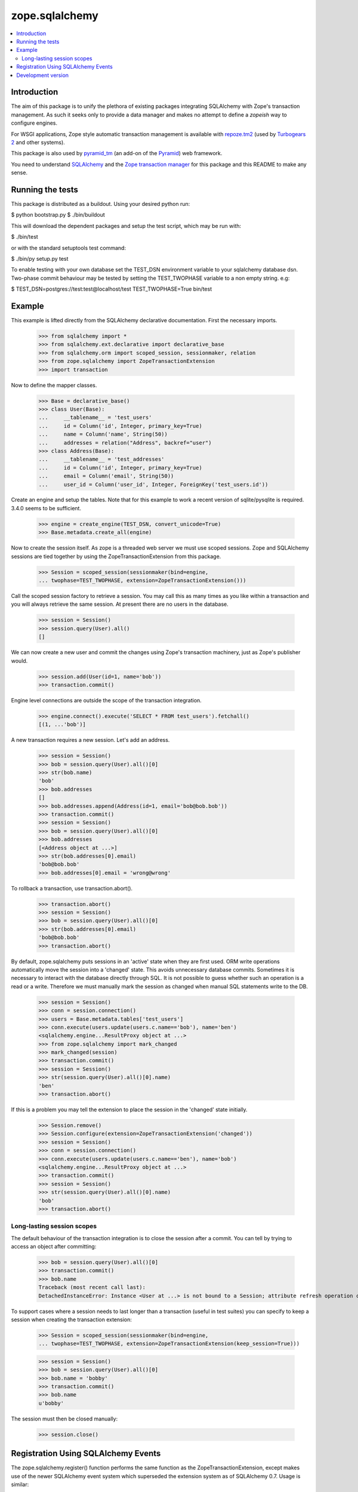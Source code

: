 ***************
zope.sqlalchemy
***************

.. contents::
   :local:

Introduction
============

The aim of this package is to unify the plethora of existing packages
integrating SQLAlchemy with Zope's transaction management. As such it seeks
only to provide a data manager and makes no attempt to define a `zopeish` way
to configure engines.

For WSGI applications, Zope style automatic transaction management is
available with `repoze.tm2`_ (used by `Turbogears 2`_ and other systems).

This package is also used by `pyramid_tm`_ (an add-on of the `Pyramid`_) web
framework.

You need to understand `SQLAlchemy`_ and the `Zope transaction manager`_ for
this package and this README to make any sense.

.. _repoze.tm2: http://docs.repoze.org/tm2/

.. _pyramid_tm: https://docs.pylonsproject.org/projects/pyramid_tm/dev/

.. _Pyramid: http://pylonsproject.org/

.. _Turbogears 2: http://turbogears.org/

.. _SQLAlchemy: http://sqlalchemy.org/docs/

.. _Zope transaction manager: http://www.zodb.org/en/latest/#transactions

Running the tests
=================

This package is distributed as a buildout. Using your desired python run:

$ python bootstrap.py
$ ./bin/buildout

This will download the dependent packages and setup the test script, which may
be run with:

$ ./bin/test

or with the standard setuptools test command:

$ ./bin/py setup.py test

To enable testing with your own database set the TEST_DSN environment variable
to your sqlalchemy database dsn. Two-phase commit behaviour may be tested by
setting the TEST_TWOPHASE variable to a non empty string. e.g:

$ TEST_DSN=postgres://test:test@localhost/test TEST_TWOPHASE=True bin/test

Example
=======

This example is lifted directly from the SQLAlchemy declarative documentation.
First the necessary imports.

    >>> from sqlalchemy import *
    >>> from sqlalchemy.ext.declarative import declarative_base
    >>> from sqlalchemy.orm import scoped_session, sessionmaker, relation
    >>> from zope.sqlalchemy import ZopeTransactionExtension
    >>> import transaction

Now to define the mapper classes.

    >>> Base = declarative_base()
    >>> class User(Base):
    ...     __tablename__ = 'test_users'
    ...     id = Column('id', Integer, primary_key=True)
    ...     name = Column('name', String(50))
    ...     addresses = relation("Address", backref="user")
    >>> class Address(Base):
    ...     __tablename__ = 'test_addresses'
    ...     id = Column('id', Integer, primary_key=True)
    ...     email = Column('email', String(50))
    ...     user_id = Column('user_id', Integer, ForeignKey('test_users.id'))

Create an engine and setup the tables. Note that for this example to work a
recent version of sqlite/pysqlite is required. 3.4.0 seems to be sufficient.

    >>> engine = create_engine(TEST_DSN, convert_unicode=True)
    >>> Base.metadata.create_all(engine)

Now to create the session itself. As zope is a threaded web server we must use
scoped sessions. Zope and SQLAlchemy sessions are tied together by using the
ZopeTransactionExtension from this package.

    >>> Session = scoped_session(sessionmaker(bind=engine,
    ... twophase=TEST_TWOPHASE, extension=ZopeTransactionExtension()))

Call the scoped session factory to retrieve a session. You may call this as
many times as you like within a transaction and you will always retrieve the
same session. At present there are no users in the database.

    >>> session = Session()
    >>> session.query(User).all()
    []

We can now create a new user and commit the changes using Zope's transaction
machinery, just as Zope's publisher would.

    >>> session.add(User(id=1, name='bob'))
    >>> transaction.commit()

Engine level connections are outside the scope of the transaction integration.

    >>> engine.connect().execute('SELECT * FROM test_users').fetchall()
    [(1, ...'bob')]

A new transaction requires a new session. Let's add an address.

    >>> session = Session()
    >>> bob = session.query(User).all()[0]
    >>> str(bob.name)
    'bob'
    >>> bob.addresses
    []
    >>> bob.addresses.append(Address(id=1, email='bob@bob.bob'))
    >>> transaction.commit()
    >>> session = Session()
    >>> bob = session.query(User).all()[0]
    >>> bob.addresses
    [<Address object at ...>]
    >>> str(bob.addresses[0].email)
    'bob@bob.bob'
    >>> bob.addresses[0].email = 'wrong@wrong'

To rollback a transaction, use transaction.abort().

    >>> transaction.abort()
    >>> session = Session()
    >>> bob = session.query(User).all()[0]
    >>> str(bob.addresses[0].email)
    'bob@bob.bob'
    >>> transaction.abort()

By default, zope.sqlalchemy puts sessions in an 'active' state when they are
first used. ORM write operations automatically move the session into a
'changed' state. This avoids unnecessary database commits. Sometimes it
is necessary to interact with the database directly through SQL. It is not
possible to guess whether such an operation is a read or a write. Therefore we
must manually mark the session as changed when manual SQL statements write
to the DB.

    >>> session = Session()
    >>> conn = session.connection()
    >>> users = Base.metadata.tables['test_users']
    >>> conn.execute(users.update(users.c.name=='bob'), name='ben')
    <sqlalchemy.engine...ResultProxy object at ...>
    >>> from zope.sqlalchemy import mark_changed
    >>> mark_changed(session)
    >>> transaction.commit()
    >>> session = Session()
    >>> str(session.query(User).all()[0].name)
    'ben'
    >>> transaction.abort()

If this is a problem you may tell the extension to place the session in the
'changed' state initially.

    >>> Session.remove()
    >>> Session.configure(extension=ZopeTransactionExtension('changed'))
    >>> session = Session()
    >>> conn = session.connection()
    >>> conn.execute(users.update(users.c.name=='ben'), name='bob')
    <sqlalchemy.engine...ResultProxy object at ...>
    >>> transaction.commit()
    >>> session = Session()
    >>> str(session.query(User).all()[0].name)
    'bob'
    >>> transaction.abort()

Long-lasting session scopes
---------------------------

The default behaviour of the transaction integration is to close the session
after a commit. You can tell by trying to access an object after committing:

    >>> bob = session.query(User).all()[0]
    >>> transaction.commit()
    >>> bob.name
    Traceback (most recent call last):
    DetachedInstanceError: Instance <User at ...> is not bound to a Session; attribute refresh operation cannot proceed...

To support cases where a session needs to last longer than a transaction
(useful in test suites) you can specify to keep a session when creating the
transaction extension:

    >>> Session = scoped_session(sessionmaker(bind=engine,
    ... twophase=TEST_TWOPHASE, extension=ZopeTransactionExtension(keep_session=True)))

    >>> session = Session()
    >>> bob = session.query(User).all()[0]
    >>> bob.name = 'bobby'
    >>> transaction.commit()
    >>> bob.name
    u'bobby'

The session must then be closed manually:

    >>> session.close()

Registration Using SQLAlchemy Events
====================================

The zope.sqlalchemy.register() function performs the same function as the
ZopeTransactionExtension, except makes use of the newer SQLAlchemy event system
which superseded the extension system as of SQLAlchemy 0.7.   Usage is similar:

    >>> from zope.sqlalchemy import register
    >>> Session = scoped_session(sessionmaker(bind=engine,
    ... twophase=TEST_TWOPHASE))
    >>> register(Session, keep_session=True)
    >>> session = Session()
    >>> jack = User(id=2, name='jack')
    >>> session.add(jack)
    >>> transaction.commit()
    >>> engine.execute("select name from test_users where id=2").scalar()
    u'jack'


Development version
===================

`SVN version <svn://svn.zope.org/repos/main/zope.sqlalchemy/trunk#egg=zope.sqlalchemy-dev>`_

